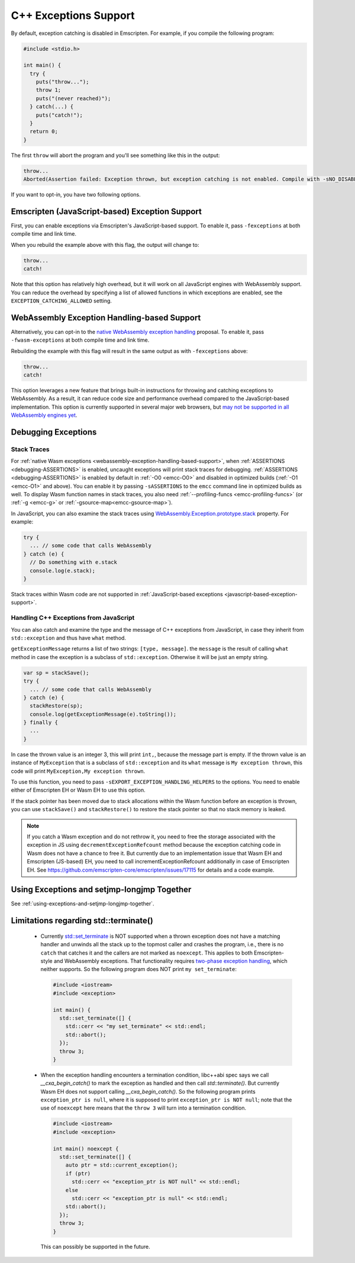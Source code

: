 .. _exceptions:

======================
C++ Exceptions Support
======================

By default, exception catching is disabled in Emscripten. For example, if you
compile the following program:

.. code-block:: cpp

    #include <stdio.h>

    int main() {
      try {
        puts("throw...");
        throw 1;
        puts("(never reached)");
      } catch(...) {
        puts("catch!");
      }
      return 0;
    }

The first ``throw`` will abort the program and you'll see something like this in
the output:

.. code-block:: text

  throw...
  Aborted(Assertion failed: Exception thrown, but exception catching is not enabled. Compile with -sNO_DISABLE_EXCEPTION_CATCHING or -sEXCEPTION_CATCHING_ALLOWED=[..] to catch.)

If you want to opt-in, you have two following options.


.. _javascript-based-exception-support:

Emscripten (JavaScript-based) Exception Support
===============================================

First, you can enable exceptions via Emscripten's JavaScript-based support. To
enable it, pass ``-fexceptions`` at both compile time and link time.

When you rebuild the example above with this flag, the output will change to:

.. code-block:: text

  throw...
  catch!

Note that this option has relatively high overhead, but it will work on all
JavaScript engines with WebAssembly support. You can reduce the overhead by
specifying a list of allowed functions in which exceptions are enabled, see the
``EXCEPTION_CATCHING_ALLOWED`` setting.


.. _webassembly-exception-handling-based-support:

WebAssembly Exception Handling-based Support
============================================

Alternatively, you can opt-in to the `native WebAssembly exception handling
<https://github.com/WebAssembly/exception-handling/blob/master/proposals/exception-handling/Exceptions.md>`_
proposal. To enable it, pass ``-fwasm-exceptions`` at both compile time and link
time.

Rebuilding the example with this flag will result in the same output as with
``-fexceptions`` above:

.. code-block:: text

  throw...
  catch!

This option leverages a new feature that brings built-in instructions for
throwing and catching exceptions to WebAssembly. As a result, it can reduce code
size and performance overhead compared to the JavaScript-based implementation.
This option is currently supported in several major web browsers, but `may not
be supported in all WebAssembly engines yet
<https://webassembly.org/roadmap/>`_.


Debugging Exceptions
====================

Stack Traces
------------

For :ref:`native Wasm exceptions
<webassembly-exception-handling-based-support>`, when :ref:`ASSERTIONS
<debugging-ASSERTIONS>` is enabled, uncaught exceptions will print stack traces
for debugging. :ref:`ASSERTIONS <debugging-ASSERTIONS>` is enabled by default
in :ref:`-O0 <emcc-O0>` and disabled in optimized builds (:ref:`-O1 <emcc-O1>`
and above). You can enable it by passing ``-sASSERTIONS`` to the ``emcc``
command line in optimized builds as well. To display Wasm function names in
stack traces, you also need :ref:`--profiling-funcs <emcc-profiling-funcs>`
(or :ref:`-g <emcc-g>` or :ref:`-gsource-map<emcc-gsource-map>`).

In JavaScript, you can also examine the stack traces using
`WebAssembly.Exception.prototype.stack
<https://developer.mozilla.org/en-US/docs/WebAssembly/JavaScript_interface/Exception/stack>`_
property. For example:

.. code-block:: javascript

  try {
    ... // some code that calls WebAssembly
  } catch (e) {
    // Do something with e.stack
    console.log(e.stack);
  }

Stack traces within Wasm code are not supported in :ref:`JavaScript-based
exceptions <javascript-based-exception-support>`.


.. _handling-c-exceptions-from-javascript:

Handling C++ Exceptions from JavaScript
---------------------------------------

You can also catch and examine the type and the message of C++ exceptions from
JavaScript, in case they inherit from ``std::exception`` and thus have ``what``
method.

``getExceptionMessage`` returns a list of two strings: ``[type, message]``. the
``message`` is the result of calling ``what`` method in case the exception is a
subclass of ``std::exception``. Otherwise it will be just an empty string.

.. code-block:: javascript

  var sp = stackSave();
  try {
    ... // some code that calls WebAssembly
  } catch (e) {
    stackRestore(sp);
    console.log(getExceptionMessage(e).toString());
  } finally {
    ...
  }

In case the thrown value is an integer 3, this will print ``int,``, because the
message part is empty. If the thrown value is an instance of ``MyException``
that is a subclass of ``std::exception`` and its ``what`` message is ``My
exception thrown``, this code will print ``MyException,My exception thrown``.

To use this function, you need to pass ``-sEXPORT_EXCEPTION_HANDLING_HELPERS``
to the options. You need to enable either of Emscripten EH or Wasm EH to use
this option.

If the stack pointer has been moved due to stack allocations within the Wasm
function before an exception is thrown, you can use ``stackSave()`` and
``stackRestore()`` to restore the stack pointer so that no stack memory is
leaked.

.. note:: If you catch a Wasm exception and do not rethrow it, you need to free
   the storage associated with the exception in JS using
   ``decrementExceptionRefcount`` method because the exception
   catching code in Wasm does not have a chance to free it. But currently due to
   an implementation issue that Wasm EH and Emscripten (JS-based) EH, you need
   to call incrementExceptionRefcount additionally in case of Emscripten EH. See
   https://github.com/emscripten-core/emscripten/issues/17115 for details and a
   code example.

.. todo:: Fix the above-mentinoed `inconsistency
   <https://github.com/emscripten-core/emscripten/issues/17115>`_ between Wasm
   EH and Emscripten EH, on the reference counting.


Using Exceptions and setjmp-longjmp Together
============================================

See :ref:`using-exceptions-and-setjmp-longjmp-together`.


Limitations regarding std::terminate()
======================================

  * Currently `std::set_terminate
    <https://en.cppreference.com/w/cpp/error/set_terminate>`_ is NOT supported
    when a thrown exception does not have a matching handler and unwinds all the
    stack up to the topmost caller and crashes the program, i.e., there is no
    ``catch`` that catches it and the callers are not marked as ``noexcept``.
    This applies to both Emscripten-style and WebAssembly exceptions. That
    functionality requires `two-phase exception handling
    <https://itanium-cxx-abi.github.io/cxx-abi/abi-eh.html>`_, which neither
    supports. So the following program does NOT print ``my set_terminate``:

    .. code-block:: cpp

        #include <iostream>
        #include <exception>

        int main() {
          std::set_terminate([] {
            std::cerr << "my set_terminate" << std::endl;
            std::abort();
          });
          throw 3;
        }

  * When the exception handling encounters a termination condition, libc++abi
    spec says we call `__cxa_begin_catch()` to mark the exception as handled and
    then call `std::terminate()`. But currently Wasm EH does not support calling
    `__cxa_begin_catch()`. So the following program prints ``exception_ptr is
    null``, where it is supposed to print ``exception_ptr is NOT null``; note
    that the use of ``noexcept`` here means that the ``throw 3`` will turn into
    a termination condition.

    .. code-block:: cpp

        #include <iostream>
        #include <exception>

        int main() noexcept {
          std::set_terminate([] {
            auto ptr = std::current_exception();
            if (ptr)
              std::cerr << "exception_ptr is NOT null" << std::endl;
            else
              std::cerr << "exception_ptr is null" << std::endl;
            std::abort();
          });
          throw 3;
        }

    This can possibly be supported in the future.

